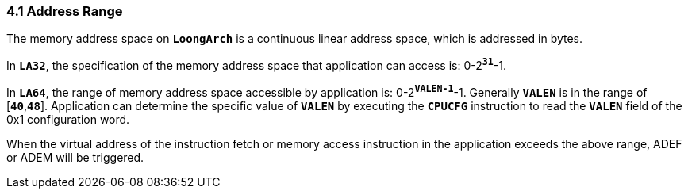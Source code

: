 === *4.1 Address Range*

[.text-justify]
The memory address space on *`LoongArch`* is a continuous linear address space, which is addressed in bytes.

[.text-justify]
In *`LA32`*, the specification of the memory address space that application can access is: 0-2^*`31`*^-1.

[.text-justify]
In *`LA64`*, the range of memory address space accessible by application is: 0-2^*`VALEN-1`*^-1. Generally *`VALEN`* is in the range of [*`40`*,*`48`*]. Application can determine the specific value of *`VALEN`* by executing the *`CPUCFG`* instruction to read the *`VALEN`* field of the 0x1 configuration word.

[.text-justify]
When the virtual address of the instruction fetch or memory access instruction in the application exceeds the above range, ADEF or ADEM will be triggered.

